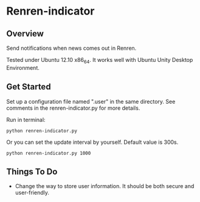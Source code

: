 * Renren-indicator
** Overview
   Send notifications when news comes out in Renren.
   
   Tested under Ubuntu 12.10 x86_64. It works well with Ubuntu Unity Desktop Environment.
** Get Started
   Set up a configuration file named ".user" in the same directory. See comments in the renren-indicator.py for more details.

   Run in terminal:
   : python renren-indicator.py

   Or you can set the update interval by yourself. Default value is 300s.
   : python renren-indicator.py 1000


** Things To Do
- Change the way to store user information. It should be both secure and user-friendly.


       
